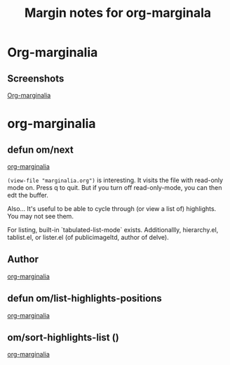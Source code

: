 #+title: Margin notes for org-marginala

# Using it as test file.

* Org-marginalia
:PROPERTIES:
:marginalia-source-file: ~/local-repos/org-marginalia/README.org
:END:

** Screenshots
:PROPERTIES:
:marginalia-id: 1306ba7f
:marginalia-source-beg: 494
:marginalia-source-end: 505
:END:
[[file:~/local-repos/org-marginalia/README.org][Org-marginalia]]

* org-marginalia
:PROPERTIES:
:marginalia-source-file: ~/local-repos/org-marginalia/org-marginalia.el
:END:

** defun om/next
:PROPERTIES:
:marginalia-id: e0047cec
:marginalia-source-beg: 15055
:marginalia-source-end: 15068
:END:
[[file:~/local-repos/org-marginalia/org-marginalia.el][org-marginalia]]

=(view-file "marginalia.org")= is interesting. It visits the file with read-only mode on. Press q to quit. But if you turn off read-only-mode, you can then edt the buffer. 

Also... It's useful to be able to cycle through (or view a list of) highlights. You may not see them.

For listing, built-in `tabulated-list-mode` exists. Additionallly, hierarchy.el, tablist.el, or lister.el (of publicimageltd, author of delve).



** Author
:PROPERTIES:
:marginalia-id: f323a57f
:marginalia-source-beg: 143
:marginalia-source-end: 149
:END:
[[file:~/local-repos/org-marginalia/org-marginalia.el][org-marginalia]]

** defun om/list-highlights-positions
[[file:~/local-repos/org-marginalia/org-marginalia.el][org-marginalia]]

** om/sort-highlights-list ()
:PROPERTIES:
:marginalia-id: 3be187c7
:marginalia-source-beg: 18227
:marginalia-source-end: 18253
:END:
[[file:~/local-repos/org-marginalia/org-marginalia.el][org-marginalia]]
